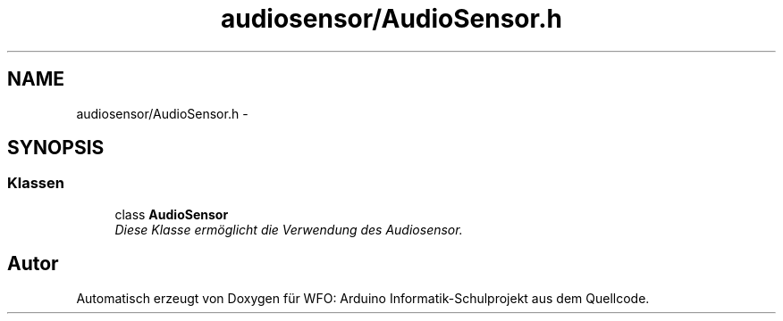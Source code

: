 .TH "audiosensor/AudioSensor.h" 3 "Fre Mai 5 2017" "WFO: Arduino Informatik-Schulprojekt" \" -*- nroff -*-
.ad l
.nh
.SH NAME
audiosensor/AudioSensor.h \- 
.SH SYNOPSIS
.br
.PP
.SS "Klassen"

.in +1c
.ti -1c
.RI "class \fBAudioSensor\fP"
.br
.RI "\fIDiese Klasse ermöglicht die Verwendung des Audiosensor\&. \fP"
.in -1c
.SH "Autor"
.PP 
Automatisch erzeugt von Doxygen für WFO: Arduino Informatik-Schulprojekt aus dem Quellcode\&.

